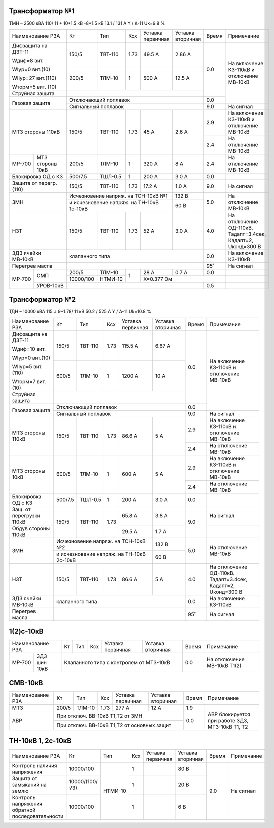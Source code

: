 Трансформатор №1
~~~~~~~~~~~~~~~~

ТМН – 2500 кВА  110/ 11 + 10*1.5 кВ -8*1.5 кВ
13.1 / 131 А   Y / Δ-11 Uk=9.8 %

+-----------------------+---------+-------+-----+-----------+---------+-----+------------------------+
|Наименование РЗА       | Кт      | Тип   |Ксх  |Уставка    |Уставка  |Время|Примечание              |
|                       |         |       |     |первичная  |вторичная|     |                        |
+-----------------------+---------+-------+-----+-----------+---------+-----+------------------------+
| Дифзащита на ДЗТ-11   | 150/5   |ТВТ-110| 1.73| 49.5 А    | 2.86 А  | 0.0 |На включение КЗ-110кВ и |
|                       |         |       |     |           |         |     |отключение МВ-10кВ      |
| Wдиф=8 вит.           +---------+-------+-----+-----------+---------+     |                        |
|                       | 200/5   |ТЛМ-10 |  1  | 500 А     | 12.5 А  |     |                        |
| WIур=0 вит.(10)       |         |       |     |           |         |     |                        |
|                       |         |       |     |           |         |     |                        |
| WIIур=27 вит.(110)    |         |       |     |           |         |     |                        |
|                       |         |       |     |           |         |     |                        |
| Wторм=5 вит. (10)     |         |       |     |           |         |     |                        |
+-----------------------+---------+-------+-----+-----------+---------+     |                        |
| Струйная  защита      |                                             |     |                        |
+-----------------------+---------------------------------------------+-----+                        |
| Газовая защита        | Отключающий поплавок                        | 0.0 |                        |
|                       +---------------------------------------------+-----+------------------------+
|                       | Сигнальный  поплавок                        | 9.0 | На сигнал              |
+-----------------------+---------+-------+-----+-----------+---------+-----+------------------------+
| МТЗ стороны 110кВ     |150/5    |ТВТ-110| 1.73| 45 А      | 2.6 А   | 2.9 |На включение КЗ-110кВ и |
|                       |         |       |     |           |         |     |отключение МВ-10кВ      |
|                       |         |       |     |           |         +-----+------------------------+
|                       |         |       |     |           |         | 2.4 |На отключение МВ-10кВ   |
+------+----------------+---------+-------+-----+-----------+---------+-----+------------------------+
|МР-700|МТЗ стороны 10кВ|200/5    |ТЛМ-10 | 1   | 320 А     | 8 А     | 2.4 |На отключение МВ-10кВ   |
+------+----------------+---------+-------+-----+-----------+---------+-----+------------------------+
|Блокировка ОД с КЗ     |500/7.5  |ТШЛ-0.5| 1   | 200 А     | 3.0 А   | 0.0 |                        |
+-----------------------+---------+-------+-----+-----------+---------+-----+------------------------+
|Защита от перегр. (110)|150/5    |ТВТ-110| 1.73| 17.2 А    | 1.0 А   | 9.0 | На сигнал              |
+-----------------------+---------+-------+-----+-----------+---------+-----+------------------------+
| ЗМН                   |Исчезновение напряж. на ТСН-10кВ №1| 132 В   | 5.0 |На отключение МВ-10кВ   |
|                       +-----------------------------------+---------+     |                        |
|                       |и исчезновение напряж.             | 60 В    |     |                        |
|                       |на ТН-10кВ 1с-10кВ                 |         |     |                        |
+-----------------------+---------+-------+-----+-----------+---------+-----+------------------------+
|НЗТ                    |150/5    |ТВТ-110| 1.73| 52 А      | 3.0 А   | 4.0 |На отключение ОД-110кВ. |
|                       |         |       |     |           |         |     |Тадапт=3.4сек, Кадапт=2,|
|                       |         |       |     |           |         |     |Uконд=300 В             |
+-----------------------+---------+-------+-----+-----------+---------+-----+------------------------+
|ЗДЗ ячейки МВ-10кВ     |клапанного типа                              | 0.0 |На включение КЗ-110кВ   |
+-----------------------+---------------------------------------------+-----+------------------------+
|Перегрев масла         |                                             | 95˚ | На сигнал              |
+------+----------------+---------+-------+-----+-----------+---------+-----+------------------------+
|МР-700|ОМП             | 200/5   | ТЛМ-10| 1   | 28 А      | 0.7 А   | 0.0 |                        |
|      |                +---------+-------+     +-----------+---------+-----+------------------------+
|      |                |10000/100|НТМИ-10|     | Х=0.377 Ом                |                        |
|      +----------------+---------+-------+-----+---------------------+-----+------------------------+
|      |УРОВ-10кВ       |                                             | 0.5 |                        |
+------+----------------+---------------------------------------------+-----+------------------------+

Трансформатор №2
~~~~~~~~~~~~~~~~

ТДН – 10000 кВА  115 ± 9*1.78/ 11 кВ
50.2 / 525 А   Y / Δ-11 Uk=10.8 %

+------------------------+--------+-------+-----+------------+---------+-----+------------------------+
|Наименование РЗА        | Кт     | Тип   |Ксх  |Уставка     |Уставка  |Время|Примечание              |
|                        |        |       |     |первичная   |вторичная|     |                        |
+------------------------+--------+-------+-----+------------+---------+-----+------------------------+
| Дифзащита на ДЗТ-11    | 150/5  |ТВТ-110| 1.73| 115.5 А    | 6.67 А  | 0.0 |На включение КЗ-110кВ и |
|                        |        |       |     |            |         |     |отключение МВ-10кВ      |
| Wдиф=10 вит.           +--------+-------+-----+------------+---------+     |                        |
|                        | 600/5  |ТЛМ-10 |  1  | 1200 А     | 10 А    |     |                        |
| WIур=0 вит.(10)        |        |       |     |            |         |     |                        |
|                        |        |       |     |            |         |     |                        |
| WIIур=5 вит.(110)      |        |       |     |            |         |     |                        |
|                        |        |       |     |            |         |     |                        |
| Wторм=7 вит. (10)      |        |       |     |            |         |     |                        |
+------------------------+--------+-------+-----+------------+---------+     |                        |
| Струйная  защита       |                                             |     |                        |
+------------------------+---------------------------------------------+-----+                        |
| Газовая защита         | Отключающий поплавок                        | 0.0 |                        |
|                        +---------------------------------------------+-----+------------------------+
|                        | Сигнальный  поплавок                        | 9.0 | На сигнал              |
+------------------------+--------+-------+-----+------------+---------+-----+------------------------+
| МТЗ стороны 110кВ      |150/5   |ТВТ-110| 1.73| 86.6 А     | 5 А     | 2.9 |На включение КЗ-110кВ и |
|                        |        |       |     |            |         |     |отключение МВ-10кВ      |
|                        |        |       |     |            |         +-----+------------------------+
|                        |        |       |     |            |         | 2.4 |На отключение МВ-10кВ   |
+------------------------+--------+-------+-----+------------+---------+-----+------------------------+
|МТЗ стороны 10кВ        |600/5   |ТЛМ-10 | 1   | 600 А      | 5 А     | 2.9 |На включение КЗ-110кВ и |
|                        |        |       |     |            |         |     |отключение МВ-10кВ      |
|                        |        |       |     |            |         +-----+------------------------+
|                        |        |       |     |            |         | 2.4 |На отключение МВ-10кВ   |
+------------------------+--------+-------+-----+------------+---------+-----+------------------------+
|Блокировка ОД с КЗ      | 500/7.5|ТШЛ-0.5| 1   | 200 А      | 3.0 А   | 0.0 |                        |
+------------------------+--------+-------+-----+------------+---------+-----+------------------------+
|Защ. от перегрузки 110кВ|150/5   |ТВТ-110| 1.73| 65.8 А     | 3.8 А   | 9.0 |На сигнал               |
+------------------------+        |       |     +------------+---------+     +------------------------+
|Обдув стороны 110кВ     |        |       |     | 29.5 А     | 1.7 А   |     |                        |
+------------------------+--------+-------+-----+------------+---------+-----+------------------------+
| ЗМН                    |Исчезновение напряж. на ТСН-10кВ №2| 132 В   | 5.0 |На отключение МВ-10кВ   |
|                        +-----------------------------------+---------+     |                        |
|                        |и исчезновение напряж.             | 60 В    |     |                        |
|                        |на ТН-10кВ 2с-10кВ                 |         |     |                        |
+------------------------+--------+-------+-----+------------+---------+-----+------------------------+
|НЗТ                     |150/5   |ТВТ-110| 1.73| 86.6 А     | 5 А     | 4.0 |На отключение ОД-110кВ. |
|                        |        |       |     |            |         |     |Тадапт=3.4сек, Кадапт=2,|
|                        |        |       |     |            |         |     |Uконд=300 В             |
+------------------------+--------+-------+-----+------------+---------+-----+------------------------+
|ЗДЗ ячейки МВ-10кВ      |клапанного типа                              | 0.0 |На включение КЗ-110кВ   |
+------------------------+---------------------------------------------+-----+------------------------+
| Перегрев масла         |                                             | 95˚ |На сигнал               |
+------------------------+---------------------------------------------+-----+------------------------+

1(2)с-10кВ
~~~~~~~~~~

+-------------------+-----+------+---+---------+------------+-----+---------------------------+
|Наименование РЗА   | Кт  | Тип  |Ксх|Уставка  |Уставка     |Время|Примечание                 |
|                   |     |      |   |первичная|вторичная   |     |                           |
+------+------------+-----+------+---+---------+------------+-----+---------------------------+
|МР-700|ЗДЗ шин 10кВ|Клапанного типа с контролем от МТЗ-10кВ| 0.0 |На отключение МВ-10кВ Т1(2)|
+------+------------+---------------------------------------+-----+---------------------------+

СМВ-10кВ
~~~~~~~~

+----------------+-----+------+-----+---------+---------+-----+--------------------------+
|Наименование РЗА| Кт  | Тип  |Ксх  |Уставка  |Уставка  |Время|Примечание                |
|                |     |      |     |первичная|вторичная|     |                          |
+----------------+-----+------+-----+---------+---------+-----+--------------------------+
| МТЗ            |200/5|ТЛМ-10| 1.73| 277 А   | 12 А    | 1.9 |                          |
+----------------+-----+------+-----+---------+---------+-----+--------------------------+
| АВР            |При отключ. ВВ-10кВ Т1,Т2 от ЗМН      | 0.0 |АВР блокируется при работе|
|                +--------------------------------------+     |ЗДЗ, МТЗ-10кВ Т1, Т2      |
|                |При отключ. ВВ-10кВ Т1,Т2 от основных |     |                          |
|                |защит                                 |     |                          |
+----------------+--------------------------------------+-----+--------------------------+

ТН-10кВ 1, 2с-10кВ
~~~~~~~~~~~~~~~~~~

+---------------------------+--------------+-------+---+---------+---------+-----+----------+
|Наименование РЗА           | Кт           | Тип   |Ксх|Уставка  |Уставка  |Время|Примечание|
|                           |              |       |   |первичная|вторичная|     |          |
+---------------------------+--------------+-------+---+---------+---------+-----+----------+
|Контроль наличия           |10000/100     |НТМИ-10| 1 |         | 80 В    | 9.0 |На сигнал |
|напряжения                 |              |       |   |         |         |     |          |
+---------------------------+--------------+       +---+---------+---------+     |          |
|Защита от замыканий        |10000/(100/√3)|       | 1 |         | 20 В    |     |          |
|на землю                   |              |       |   |         |         |     |          |
+---------------------------+--------------+       +---+---------+---------+     |          |
|Контроль напряжения        |10000/100     |       | 1 |         | 6 В     |     |          |
|обратной последовательности|              |       |   |         |         |     |          |
+---------------------------+--------------+-------+---+---------+---------+-----+----------+